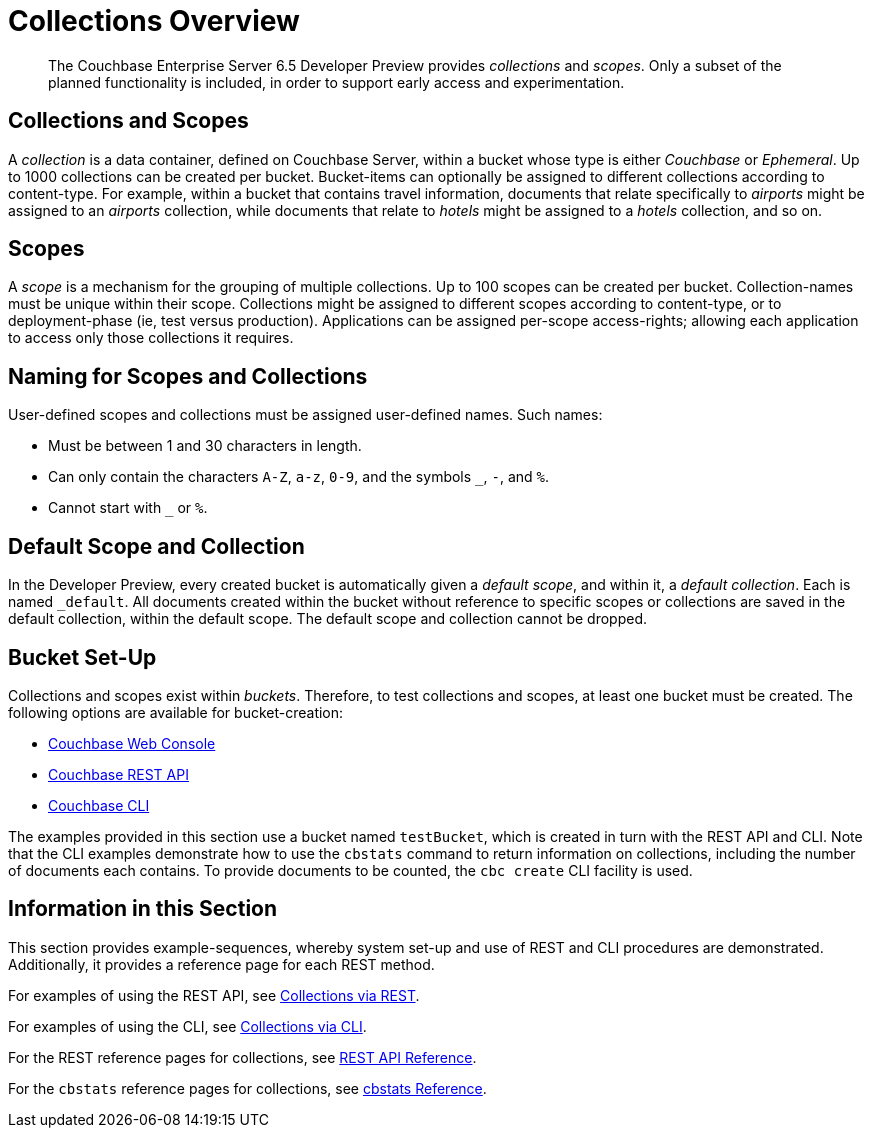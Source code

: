 = Collections Overview
:page-status: Developer Preview

[abstract]
The Couchbase Enterprise Server 6.5 Developer Preview provides _collections_ and _scopes_.
Only a subset of the planned functionality is included, in order to support early access and experimentation.

[#collections-and-scopes]
== Collections and Scopes

A _collection_ is a data container, defined on Couchbase Server, within a bucket whose type is either _Couchbase_ or _Ephemeral_.
Up to 1000 collections can be created per bucket.
Bucket-items can optionally be assigned to different collections according to content-type.
For example, within a bucket that contains travel information, documents that relate specifically to _airports_ might be assigned to an _airports_ collection, while documents that relate to _hotels_ might be assigned to a _hotels_ collection, and so on.

[#scopes-introduction]
== Scopes
A _scope_ is a mechanism for the grouping of multiple collections.
Up to 100 scopes can be created per bucket. Collection-names must be unique within their scope.
Collections might be assigned to different scopes according to content-type, or to deployment-phase (ie, test versus production). Applications can be assigned per-scope access-rights; allowing each application to access only those collections it requires.

[#naming-for-scopes-and-collection]
== Naming for Scopes and Collections

User-defined scopes and collections must be assigned user-defined names.
Such names:

* Must be between 1 and 30 characters in length.
* Can only contain the characters `A-Z`, `a-z`, `0-9`, and the symbols `_`, `-`, and `%`.
* Cannot start with `_` or `%`.

[#default-scope-and-collection]
== Default Scope and Collection

In the Developer Preview, every created bucket is automatically given a _default scope_, and within it, a _default collection_.
Each is named `_default`.
All documents created within the bucket without reference to specific scopes or collections are saved in the default collection, within the default scope.
The default scope and collection cannot be dropped.

[#bucket-set-up]
== Bucket Set-Up

Collections and scopes exist within _buckets_.
Therefore, to test collections and scopes, at least one bucket must be created.
The following options are available for bucket-creation:

* xref:manage:manage-buckets/create-bucket.adoc[Couchbase Web Console]
* xref:rest-api:rest-bucket-create.adoc[Couchbase REST API]
* xref:cli:cbcli/couchbase-cli-bucket-create.adoc[Couchbase CLI]

The examples provided in this section use a bucket named `testBucket`, which is created in turn with the REST API and CLI.
Note that the CLI examples demonstrate how to use the `cbstats` command to return information on collections, including the number of documents each contains.
To provide documents to be counted, the `cbc create` CLI facility is used.

[#information-in-this-section]
== Information in this Section

This section provides example-sequences, whereby system set-up and use of REST and CLI procedures are demonstrated.
Additionally, it provides a reference page for each REST method.

For examples of using the REST API, see xref:developer-preview:collections/manage-collections-with-rest.adoc[Collections via REST].

For examples of using the CLI, see xref:developer-preview:collections/manage-collections-with-cli.adoc[Collections via CLI].

For the REST reference pages for collections, see xref:developer-preview:collections/collections-rest-api-reference.adoc[REST API Reference].

For the `cbstats` reference pages for collections, see xref:developer-preview:collections/collections-cbstats-reference.adoc[cbstats Reference].
